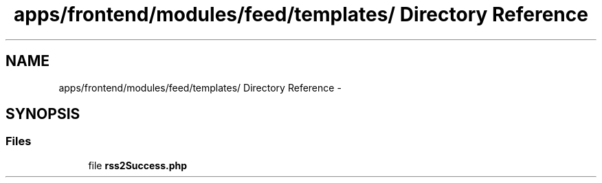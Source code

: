 .TH "apps/frontend/modules/feed/templates/ Directory Reference" 3 "Thu Jun 6 2013" "Lufy" \" -*- nroff -*-
.ad l
.nh
.SH NAME
apps/frontend/modules/feed/templates/ Directory Reference \- 
.SH SYNOPSIS
.br
.PP
.SS "Files"

.in +1c
.ti -1c
.RI "file \fBrss2Success\&.php\fP"
.br
.in -1c
